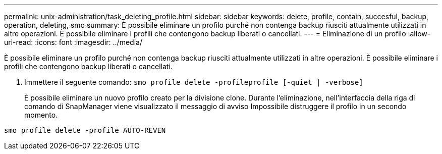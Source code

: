 ---
permalink: unix-administration/task_deleting_profile.html 
sidebar: sidebar 
keywords: delete, profile, contain, succesful, backup, operation, deleting, smo 
summary: È possibile eliminare un profilo purché non contenga backup riusciti attualmente utilizzati in altre operazioni. È possibile eliminare i profili che contengono backup liberati o cancellati. 
---
= Eliminazione di un profilo
:allow-uri-read: 
:icons: font
:imagesdir: ../media/


[role="lead"]
È possibile eliminare un profilo purché non contenga backup riusciti attualmente utilizzati in altre operazioni. È possibile eliminare i profili che contengono backup liberati o cancellati.

. Immettere il seguente comando:
`smo profile delete -profileprofile [-quiet | -verbose]`
+
È possibile eliminare un nuovo profilo creato per la divisione clone. Durante l'eliminazione, nell'interfaccia della riga di comando di SnapManager viene visualizzato il messaggio di avviso Impossibile distruggere il profilo in un secondo momento.



[listing]
----
smo profile delete -profile AUTO-REVEN
----